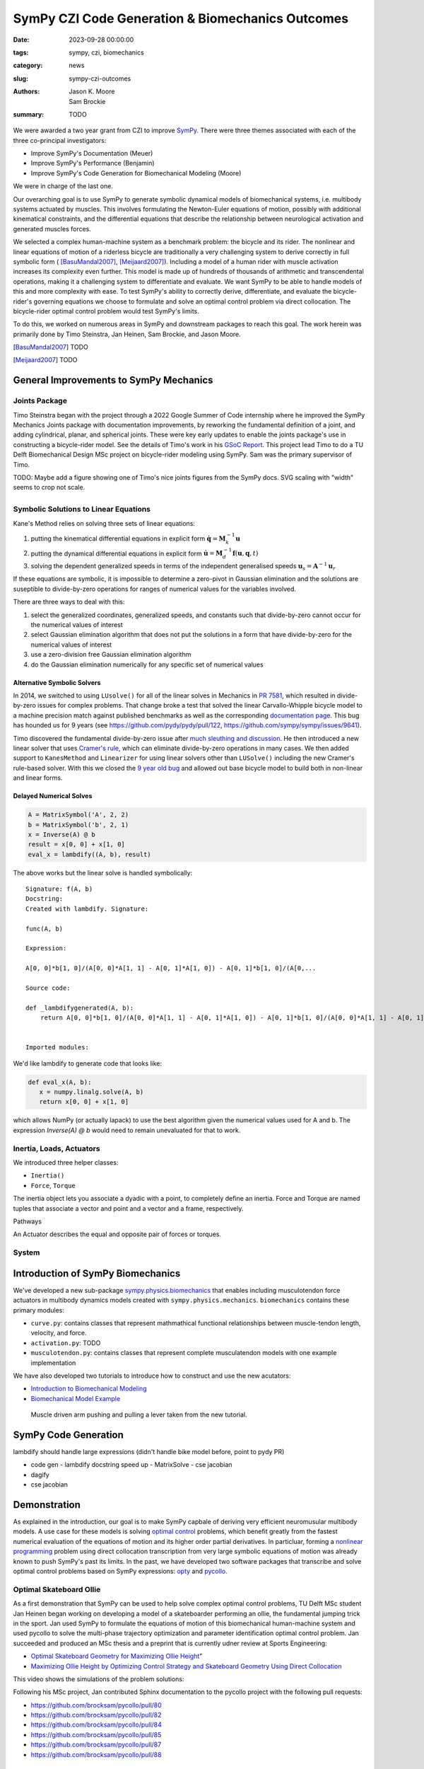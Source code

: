 =================================================
SymPy CZI Code Generation & Biomechanics Outcomes
=================================================

:date: 2023-09-28 00:00:00
:tags: sympy, czi, biomechanics
:category: news
:slug: sympy-czi-outcomes
:authors: Jason K. Moore, Sam Brockie
:summary: TODO

We were awarded a two year grant from CZI to improve SymPy_. There were three
themes associated with each of the three co-principal investigators:

- Improve SymPy's Documentation (Meuer)
- Improve SymPy's Performance (Benjamin)
- Improve SymPy's Code Generation for Biomechanical Modeling (Moore)

We were in charge of the last one.

Our overarching goal is to use SymPy to generate symbolic dynamical models of
biomechanical systems, i.e. multibody systems actuated by muscles. This
involves formulating the Newton-Euler equations of motion, possibly with
additional kinematical constraints, and the differential equations that
describe the relationship between neurological activation and generated muscles
forces.

We selected a complex human-machine system as a benchmark problem: the bicycle
and its rider. The nonlinear and linear equations of motion of a riderless
bicycle are traditionally a very challenging system to derive correctly in full
symbolic form ( [BasuMandal2007]_, [Meijaard2007]_). Including a model of a
human rider with muscle activation increases its complexity even further. This
model is made up of hundreds of thousands of arithmetic and transcendental
operations, making it a challenging system to differentiate and evaluate. We
want SymPy to be able to handle models of this and more complexity with ease.
To test SymPy's ability to correctly derive, differentiate, and evaluate the
bicycle-rider's governing equations we choose to formulate and solve an optimal
control problem via direct collocation. The bicycle-rider optimal control
problem would test SymPy's limits.

To do this, we worked on numerous areas in SymPy and downstream packages to
reach this goal. The work herein was primarily done by Timo Steinstra, Jan
Heinen, Sam Brockie, and Jason Moore.

.. _SymPy: https://www.sympy.org

.. [BasuMandal2007] TODO
.. [Meijaard2007] TODO

General Improvements to SymPy Mechanics
=======================================

Joints Package
--------------

Timo Steinstra began with the project through a 2022 Google Summer of Code
internship where he improved the SymPy Mechanics Joints package with
documentation improvements, by reworking the fundamental definition of a joint,
and adding cylindrical, planar, and spherical joints. These were key early
updates to enable the joints package's use in constructing a bicycle-rider
model. See the details of Timo's work in his `GSoC Report`_. This project lead
Timo to do a TU Delft Biomechanical Design MSc project on bicycle-rider
modeling using SymPy. Sam was the primary supervisor of Timo.

.. _GSoC Report: https://github.com/sympy/sympy/wiki/GSoC-2022-Report-Timo-Stienstra-:-Enhancing-the-Joints-Framework

TODO: Maybe add a figure showing one of Timo's nice joints figures from the
SymPy docs. SVG scaling with "width" seems to crop not scale.

.. list-table::
   :class: borderless
   :align: center
   :width: 100%
   :widths: 50 50

   * - |joint1|
     - |joint2|
   * - |joint3|
     - |joint4|
   * - |joint5|
     - |joint6|

.. |joint1| image:: https://docs.sympy.org/dev/_images/PinJoint.svg
   :width: 300px

.. |joint2| image:: https://docs.sympy.org/dev/_images/PrismaticJoint.svg
   :width: 300px

.. |joint3| image:: https://docs.sympy.org/dev/_images/CylindricalJoint.svg
   :width: 300px

.. |joint4| image:: https://docs.sympy.org/dev/_images/PlanarJoint.svg
   :width: 300px

.. |joint5| image:: https://docs.sympy.org/dev/_images/SphericalJoint.svg
   :width: 300px

.. |joint6| image:: https://docs.sympy.org/dev/_images/WeldJoint.svg
   :width: 300px

Symbolic Solutions to Linear Equations
--------------------------------------

Kane's Method relies on solving three sets of linear equations:

1. putting the kinematical differential equations in explicit form
   :math:`\dot{\mathbf{q}} = \mathbf{M}_k^{-1}\mathbf{u}`
2. putting the dynamical differential equations in explicit form
   :math:`\dot{\mathbf{u}} = \mathbf{M}_d^{-1}\mathbf{f}(\mathbf{u}, \mathbf{q}, t)`
3. solving the dependent generalized speeds in terms of the independent
   generalised speeds
   :math:`\mathbf{u}_s = \mathbf{A}^{-1}\mathbf{u}_r`

If these equations are symbolic, it is impossible to determine a zero-pivot in
Gaussian elimination and the solutions are suseptible to divide-by-zero
operations for ranges of numerical values for the variables involved.

There are three ways to deal with this:

1. select the generalized coordinates, generalized speeds, and constants such
   that divide-by-zero cannot occur for the numerical values of interest
2. select Gaussian elimination algorithm that does not put the solutions in a
   form that have divide-by-zero for the numerical values of interest
3. use a zero-division free Gaussian elimination algorithm
4. do the Gaussian elimination numerically for any specific set of numerical
   values

Alternative Symbolic Solvers
~~~~~~~~~~~~~~~~~~~~~~~~~~~~

In 2014, we switched to using ``LUsolve()`` for all of the linear solves in
Mechanics in `PR 7581`_, which resulted in divide-by-zero issues for complex
problems. That change broke a test that solved the linear Carvallo-Whipple
bicycle model to a machine precision match against published benchmarks as well
as the corresponding `documentation page
<https://docs.sympy.org/latest/modules/physics/mechanics/examples/bicycle_example.html>`_.
This bug has hounded us for 9 years (see https://github.com/pydy/pydy/pull/122,
https://github.com/sympy/sympy/issues/9641).

.. _PR 7581: https://github.com/sympy/sympy/pull/7581

Timo discovered the fundamental divide-by-zero issue after `much sleuthing and
discussion`_. He then introduced a new linear solver that uses `Cramer's
rule`_, which can eliminate divide-by-zero operations in many cases. We then
added support to ``KanesMethod`` and ``Linearizer`` for using linear solvers
other than ``LUSolve()`` including the new Cramer's rule-based solver. With
this we closed the `9 year old bug`_ and allowed out base bicycle model to
build both in non-linear and linear forms.

.. _much sleuthing and discussion: https://github.com/sympy/sympy/issues/24780
.. _Cramer's rule: https://en.wikipedia.org/wiki/Cramer%27s_rule
.. _new linear solver: https://github.com/sympy/sympy/pull/25179
.. _9 year old bug: https://github.com/sympy/sympy/issues/9641

Delayed Numerical Solves
~~~~~~~~~~~~~~~~~~~~~~~~

.. code-block:: python

   A = MatrixSymbol('A', 2, 2)
   b = MatrixSymbol('b', 2, 1)
   x = Inverse(A) @ b
   result = x[0, 0] + x[1, 0]
   eval_x = lambdify((A, b), result)

The above works but the linear solve is handled symbolically::

   Signature: f(A, b)
   Docstring:
   Created with lambdify. Signature:

   func(A, b)

   Expression:

   A[0, 0]*b[1, 0]/(A[0, 0]*A[1, 1] - A[0, 1]*A[1, 0]) - A[0, 1]*b[1, 0]/(A[0,...

   Source code:

   def _lambdifygenerated(A, b):
       return A[0, 0]*b[1, 0]/(A[0, 0]*A[1, 1] - A[0, 1]*A[1, 0]) - A[0, 1]*b[1, 0]/(A[0, 0]*A[1, 1] - A[0, 1]*A[1, 0]) - A[1, 0]*b[0, 0]/(A[0, 0]*A[1, 1] - A[0, 1]*A[1, 0]) + A[1, 1]*b[0, 0]/(A[0, 0]*A[1, 1] - A[0, 1]*A[1, 0])


   Imported modules:

We'd like lambdify to generate code that looks like:

.. code-block:: python

   def eval_x(A, b):
      x = numpy.linalg.solve(A, b)
      return x[0, 0] + x[1, 0]

which allows NumPy (or actually lapack) to use the best algorithm given the
numerical values used for A and b. The expression `Inverse(A) @ b` would need
to remain unevaluated for that to work.

Inertia, Loads, Actuators
-------------------------

We introduced three helper classes:

- ``Inertia()``
- ``Force``, ``Torque``

The inertia object lets you associate a dyadic with a point, to completely
define an inertia. Force and Torque are named tuples that associate a vector
and point and a vector and a frame, respectively.

Pathways

An Actuator describes the equal and opposite pair of forces or torques.

System
------

Introduction of SymPy Biomechanics
==================================

We've developed a new sub-package sympy.physics.biomechanics_ that enables
including musculotendon force actuators in multibody dynamics models created
with ``sympy.physics.mechanics``. ``biomechanics`` contains these primary
modules:

- ``curve.py``: contains classes that represent mathmathical functional
  relationships between muscle-tendon length, velocity, and force.
- ``activation.py``: TODO
- ``musculotendon.py``: contains classes that represent complete musculatendon
  models with one example implementation

We have also developed two tutorials to introduce how to construct and use the
new acutators:

- `Introduction to Biomechanical Modeling
  <https://docs.sympy.org/dev/tutorials/biomechanics/biomechanics.html>`_
- `Biomechanical Model Example
  <https://docs.sympy.org/dev/tutorials/biomechanics/biomechanical-model-example.html>`_

.. figure:: https://docs.sympy.org/dev/_images/biomechanics-steerer.svg

   Muscle driven arm pushing and pulling a lever taken from the new tutorial.

.. _sympy.physics.biomechanics: https://docs.sympy.org/dev/modules/physics/biomechanics/index.html

SymPy Code Generation
=====================

lambdify should handle large expressions (didn't handle bike model before,
point to pydy PR)

- code gen
  - lambdify docstring speed up
  - MatrixSolve
  - cse jacobian
- dagify
- cse jacobian

Demonstration
=============

As explained in the introduction, our goal is to make SymPy capbale of deriving
very efficient neuromusular multibody models. A use case for these models is
solving `optimal control`_ problems, which benefit greatly from the fastest
numerical evaluation of the equations of motion and its higher order partial
derivatives. In particluar, forming a `nonlinear programming`_ problem using
direct collocation transcription from very large symbolic equations of motion
was already known to push SymPy's past its limits. In the past, we have
developed two software packages that transcribe and solve optimal control
problems based on SymPy expressions: opty_ and pycollo_.

.. _optimal control: https://en.wikipedia.org/wiki/Optimal_control
.. _nonlinear programming: https://en.wikipedia.org/wiki/Nonlinear_programming
.. _opty: https://github.com/csu-hmc/opty
.. _pycollo: https://github.com/brocksam/pycollo

Optimal Skateboard Ollie
-------------------------

As a first demonstration that SymPy can be used to help solve complex optimal
control problems, TU Delft MSc student Jan Heinen began working on developing a
model of a skateboarder performing an ollie, the fundamental jumping trick in
the sport. Jan used SymPy to formulate the equations of motion of this
biomechanical human-machine system and used pycollo to solve the multi-phase
trajectory optimization and parameter identification optimal control problem.
Jan succeeded and produced an MSc thesis and a preprint that is currently udner
review at Sports Engineering:

- `Optimal Skateboard Geometry for Maximizing Ollie Height
  <http://resolver.tudelft.nl/uuid:61f4e969-8bd1-4687-9942-b70024b216dc>`_"
- `Maximizing Ollie Height by Optimizing Control Strategy and Skateboard
  Geometry Using Direct Collocation <https://doi.org/10.31224/3171>`_

This video shows the simulations of the problem solutions:

.. raw:: html

   <center>
   <iframe width="560" height="315"
   src="https://www.youtube.com/embed/jw5DmNnvD7c" title="YouTube video player"
   frameborder="0" allow="accelerometer; autoplay; clipboard-write;
   encrypted-media; gyroscope; picture-in-picture" allowfullscreen></iframe>
   </center>

Following his MSc project, Jan contributed Sphinx documentation to the pycollo
project with the following pull requests:

- https://github.com/brocksam/pycollo/pull/80
- https://github.com/brocksam/pycollo/pull/82
- https://github.com/brocksam/pycollo/pull/84
- https://github.com/brocksam/pycollo/pull/85
- https://github.com/brocksam/pycollo/pull/87
- https://github.com/brocksam/pycollo/pull/88

BRiM
----

- BMD paper & Timo's thesis

  doi.org/10.59490/6504c5a765e8118fc7b106c3

Optimal Bicycle-Rider Trajectories
----------------------------------

The premise of the motivating hard-to-solve example is given a multibody model
of the Carvallo-Whipple bicycle model

Given a desired path on the ground, follow the path as closely as possible
while minimizing the activation of the arm muscles.

https://github.com/csu-hmc/opty/pull/102

- opty improvements
- muscle driven bicycle model

Lessons Learned
===============

- 6 months to negotiate a contract
- 6 months to hire someone

People
======

Timo, Sam, Jan, Jason
